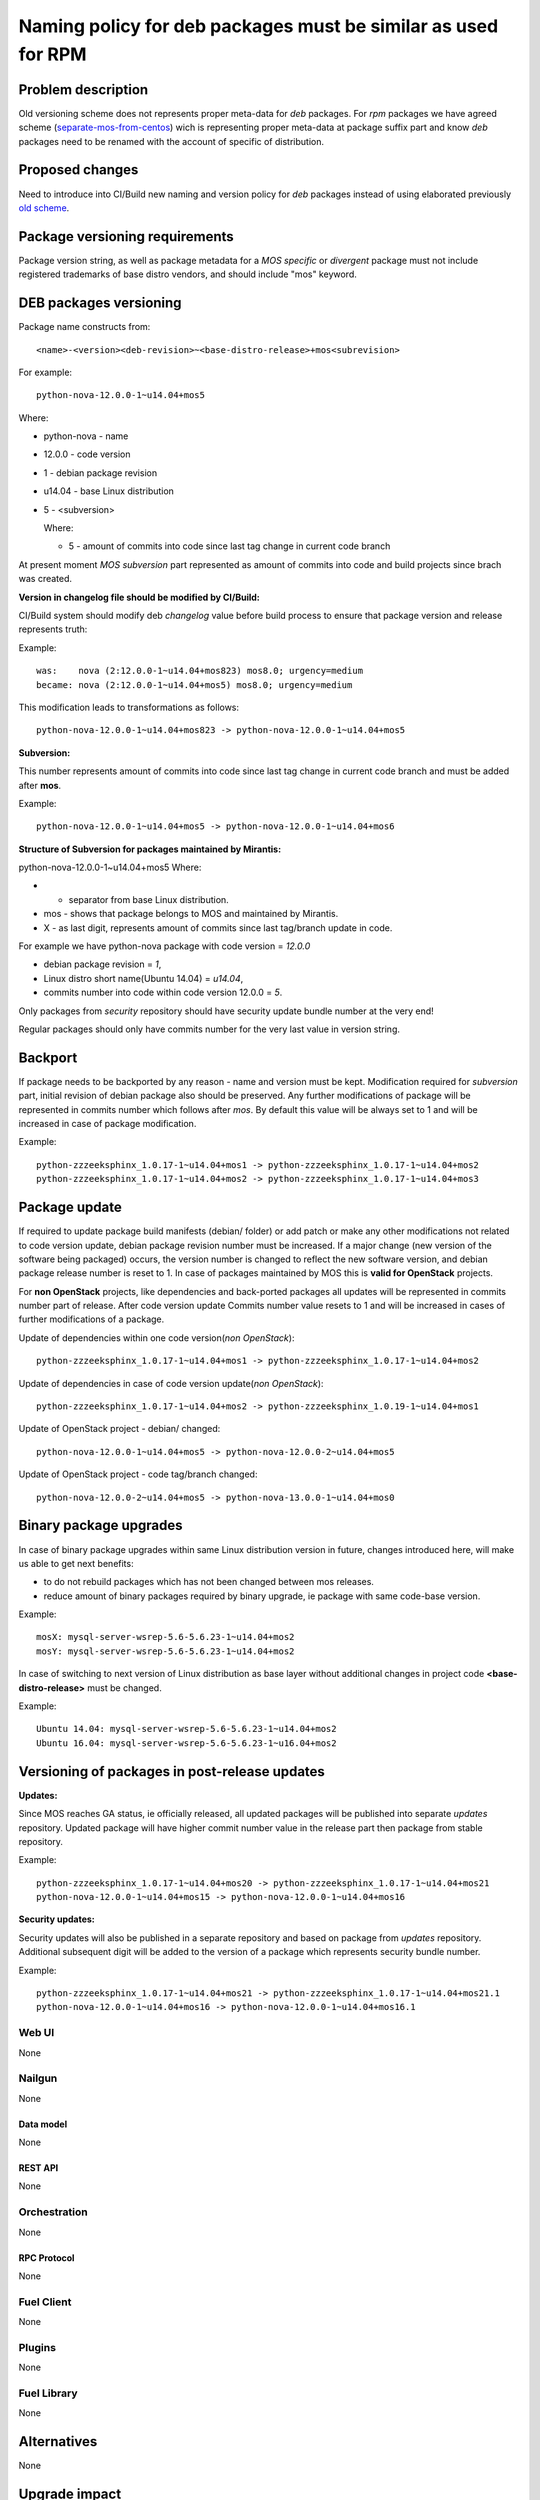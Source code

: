 ..
 This work is licensed under a Creative Commons Attribution 3.0 Unported
 License.

 http://creativecommons.org/licenses/by/3.0/legalcode

==============================================================
Naming policy for deb packages must be similar as used for RPM
==============================================================



-------------------
Problem description
-------------------

Old versioning scheme does not represents proper meta-data for *deb*
packages. For *rpm* packages we have agreed scheme (`separate-mos-from-centos`_)
wich is representing proper meta-data at package suffix part and know *deb*
packages need to be renamed with the account of specific of distribution.


----------------
Proposed changes
----------------

Need to introduce into CI/Build new naming and version policy for *deb*
packages instead of using elaborated previously `old scheme`_.


-------------------------------
Package versioning requirements
-------------------------------
Package version string, as well as package metadata for a *MOS specific* or
*divergent* package must not include registered trademarks of base distro
vendors, and should include "mos" keyword.


-----------------------
DEB packages versioning
-----------------------

Package name constructs from::

    <name>-<version><deb-revision>~<base-distro-release>+mos<subrevision>

For example::

    python-nova-12.0.0-1~u14.04+mos5

Where:

- python-nova - name
- 12.0.0 - code version
- 1 - debian package revision
- u14.04 - base Linux distribution
- 5 - <subversion>

  Where:

  - 5 - amount of commits into code since last tag change in current code branch

At present moment *MOS subversion* part represented as amount of commits into
code and build projects since brach was created.

**Version in changelog file should be modified by CI/Build:**

CI/Build system should modify deb *changelog* value before build
process to ensure that package version and release represents truth:

Example::

    was:    nova (2:12.0.0-1~u14.04+mos823) mos8.0; urgency=medium
    became: nova (2:12.0.0-1~u14.04+mos5) mos8.0; urgency=medium

This modification leads to transformations as follows::

    python-nova-12.0.0-1~u14.04+mos823 -> python-nova-12.0.0-1~u14.04+mos5

**Subversion:**

This number represents amount of commits into code since last tag change in
current code branch and must be added after **mos**.

Example::

    python-nova-12.0.0-1~u14.04+mos5 -> python-nova-12.0.0-1~u14.04+mos6

**Structure of Subversion for packages maintained by Mirantis:**

python-nova-12.0.0-1~u14.04+mos5
Where:

- + separator from base Linux distribution.
- mos - shows that package belongs to MOS and maintained by Mirantis.
- X - as last digit, represents amount of commits since last tag/branch update in code.

For example we have python-nova package with code version = *12.0.0*

- debian package revision = *1*,
- Linux distro short name(Ubuntu 14.04) = *u14.04*,
- commits number into code within code version 12.0.0 = *5*.

Only packages from *security* repository should have security update
bundle number at the very end!

Regular packages should only have commits number for the very last
value in version string.


--------
Backport
--------

If package needs to be backported by any reason - name and version must be
kept. Modification required for *subversion* part, initial revision of debian
package also should be preserved. Any further modifications of package will be
represented in commits number which follows after *mos*. By default this
value will be always set to 1 and will be increased in case of package
modification.

Example::

    python-zzzeeksphinx_1.0.17-1~u14.04+mos1 -> python-zzzeeksphinx_1.0.17-1~u14.04+mos2
    python-zzzeeksphinx_1.0.17-1~u14.04+mos2 -> python-zzzeeksphinx_1.0.17-1~u14.04+mos3


--------------
Package update
--------------

If required to update package build manifests (debian/ folder) or add patch or
make any other modifications not related to code version update, debian package
revision number must be increased. If a major change (new version of the
software being packaged) occurs, the version number is changed to reflect the
new software version, and debian package release number is reset to 1. In case
of packages maintained by MOS this is **valid for OpenStack** projects.

For **non OpenStack** projects, like dependencies and back-ported packages all
updates will be represented in commits number part of release. After code
version update Commits number value resets to 1 and will be increased in cases
of further modifications of a package.

Update of dependencies within one code version(*non OpenStack*)::

    python-zzzeeksphinx_1.0.17-1~u14.04+mos1 -> python-zzzeeksphinx_1.0.17-1~u14.04+mos2

Update of dependencies in case of code version update(*non OpenStack*)::

    python-zzzeeksphinx_1.0.17-1~u14.04+mos2 -> python-zzzeeksphinx_1.0.19-1~u14.04+mos1

Update of OpenStack project - debian/ changed::

    python-nova-12.0.0-1~u14.04+mos5 -> python-nova-12.0.0-2~u14.04+mos5

Update of OpenStack project - code tag/branch changed::

    python-nova-12.0.0-2~u14.04+mos5 -> python-nova-13.0.0-1~u14.04+mos0


-----------------------
Binary package upgrades
-----------------------

In case of binary package upgrades within same Linux distribution version in
future, changes introduced here, will make us able to get next benefits:

- to do not rebuild packages which has not been changed between mos releases.
- reduce amount of binary packages required by binary upgrade, ie package with same code-base version.

Example::

    mosX: mysql-server-wsrep-5.6-5.6.23-1~u14.04+mos2
    mosY: mysql-server-wsrep-5.6-5.6.23-1~u14.04+mos2

In case of switching to next version of Linux distribution as base layer without
additional changes in project code **<base-distro-release>** must be changed.

Example::

    Ubuntu 14.04: mysql-server-wsrep-5.6-5.6.23-1~u14.04+mos2
    Ubuntu 16.04: mysql-server-wsrep-5.6-5.6.23-1~u16.04+mos2


----------------------------------------------
Versioning of packages in post-release updates
----------------------------------------------

**Updates:**

Since MOS reaches GA status, ie officially released, all updated packages will
be published into separate *updates* repository. Updated package will have
higher commit number value in the release part then package from stable
repository.

Example::

    python-zzzeeksphinx_1.0.17-1~u14.04+mos20 -> python-zzzeeksphinx_1.0.17-1~u14.04+mos21
    python-nova-12.0.0-1~u14.04+mos15 -> python-nova-12.0.0-1~u14.04+mos16


**Security updates:**

Security updates will also be published in a separate repository and based on
package from *updates* repository. Additional subsequent digit will be added to
the version of a package which represents security bundle number.

Example::

    python-zzzeeksphinx_1.0.17-1~u14.04+mos21 -> python-zzzeeksphinx_1.0.17-1~u14.04+mos21.1
    python-nova-12.0.0-1~u14.04+mos16 -> python-nova-12.0.0-1~u14.04+mos16.1


Web UI
======

None


Nailgun
=======

None

Data model
----------
None

REST API
--------

None


Orchestration
=============

None

RPC Protocol
------------

None


Fuel Client
===========

None


Plugins
=======

None

Fuel Library
============

None

------------
Alternatives
------------

None

--------------
Upgrade impact
--------------

None

---------------
Security impact
---------------

None


--------------------
Notifications impact
--------------------

None

---------------
End user impact
---------------

None

------------------
Performance impact
------------------

None


-----------------
Deployment impact
-----------------

None


----------------
Developer impact
----------------

None


---------------------
Infrastructure impact
---------------------

None


--------------------
Documentation impact
--------------------

ToDO


--------------
Implementation
--------------

Assignee(s)
===========

Primary assignee:
  `Dmitry Burmistrov`_
  `Alexander Tsamutali`_

Build-team:
  `Dmitry Burmistrov`_


Mandatory Design Reviewers:
  - `Dmitry Burmistrov`_
  - `Roman Vyalov`_
  - `Dmitry Borodaenko`_


Work Items
==========

- Update CI/Build jenkins jobs.
- Rebuild ded packages according to this policy.


Dependencies
============

- `separate-mos-from-centos`_

------------
Testing, QA
------------

None


Acceptance criteria
===================

* Packages at MOS repository has **mos8.0.X** in their names.


----------
References
----------

.. _`Alexander Tsamutali`: https://launchpad.net/~astsmtl
.. _`Dmitry Borodaenko`: https://launchpad.net/~angdraug
.. _`Dmitry Burmistrov`: https://launchpad.net/~dburmistrov
.. _`Igor Yozhikov`: https://launchpad.net/~iyozhikov
.. _`Roman Vyalov`: https://launchpad.net/~r0mikiam
.. _`separate-mos-from-centos`: https://github.com/openstack/fuel-specs/blob/master/specs/8.0/separate-mos-from-centos.rst
.. _`old scheme`: https://github.com/openstack/fuel-specs/blob/master/specs/6.1/separate-mos-from-linux.rst
